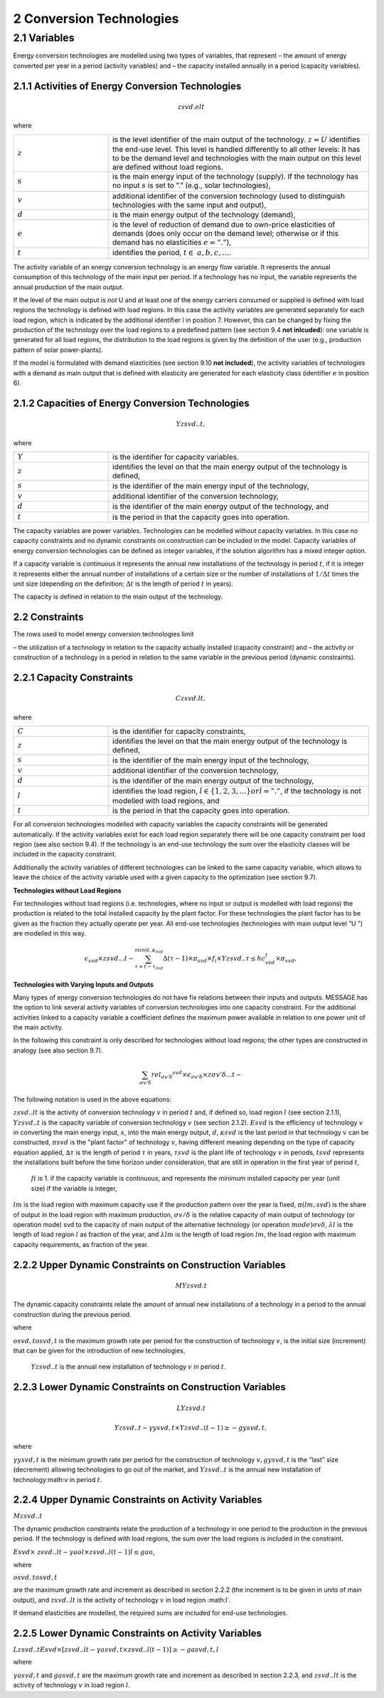 2 Conversion Technologies
====
2.1 	Variables
----
Energy conversion technologies are modelled using two types of variables, that represent
– the amount of energy converted per year in a period (activity  variables) and
– the capacity installed annually in a period (capacity variables).

2.1.1 	Activities  of Energy Conversion Technologies
~~~~~~~~~~~~~~~~~~~~~~
.. math::
   zsvd.elt

where

.. list-table:: 
   :widths: 40 110
   :header-rows: 0

   * - :math:`z`
     - is the level identifier of the main output of the technology. :math:`z = U` identifies the end-use level. This level is handled differently to all other levels: It has to be the demand level and technologies with the main output on this level are defined without load regions.
   * - :math:`s`
     - is the main energy input of the technology (supply). If the technology has no input :math:`s` is set to ”.” (e.g., solar technologies),
   * - :math:`v`
     - additional identifier of the conversion technology (used to distinguish technologies with the same input and output),
   * - :math:`d`
     - is the main energy output of the technology (demand),
   * - :math:`e`
     - is the level of reduction of demand due to own-price elasticities of demands (does only occur on the demand level; otherwise or if this demand has no elasticities :math:`e = ”.”`),
   * - :math:`t`
     - identifies the period, :math:`t\in & a, b, c, ...%`.

The activity variable of an energy conversion technology is an energy flow variable. It represents the annual consumption of this technology of the main input per period. If a technology has no input, the variable represents the annual production of the main output.
 
If the level of the main output is *not* U and at least one of the energy carriers consumed or supplied is defined with load regions the technology is defined with load regions. In this case the activity variables are generated separately for each load region, which is indicated by the additional identifier l in position 7. However, this can be changed by fixing the production of the technology over the load regions to a predefined pattern (see section 9.4 **not inlcuded**): one variable is generated for all load regions, the distribution to the load regions is given by the definition of the user (e.g., production pattern of solar power-plants).

If the model is formulated with demand elasticities  (see section 9.10 **not included**), the activity variables of technologies with a demand  as main output that is defined with elasticity are generated for each elasticity class (identifier :math:`e` in position 6).

2.1.2 	Capacities of Energy Conversion Technologies
~~~~~~~~~~~~~~~~~~~~~~
.. math:: 
   Yzsvd..t, 

where

.. list-table:: 
   :widths: 40 110
   :header-rows: 0

   * - :math:`Y`
     - is the identifier for capacity variables.
   * - :math:`z`
     - identifies the level on that the main energy output of the technology is defined,
   * - :math:`s`
     - is the identifier of the main energy input of the technology,
   * - :math:`v`
     - additional identifier of the conversion technology,
   * - :math:`d`
     - is the identifier of the main energy output of the technology, and
   * - :math:`t`
     - is the period in that the capacity goes into operation.

The capacity variables are power variables. Technologies can be modelled without capacity variables. In this case no capacity constraints and no dynamic constraints on construction can be included in the model. Capacity variables of energy conversion technologies can be defined  as integer variables, if the solution algorithm has a mixed integer option.

If a capacity variable is continuous it represents the annual new installations of the technology in period :math:`t`, if it is integer it represents either the annual number of installations of a certain size or the number of installations of :math:`1/\Delta t` times the unit size (depending  on the definition; :math:`\Delta t` is the length of period :math:`t` in years).

The capacity is defined in relation to the main output of the technology.

2.2 	Constraints
~~~~~~~~~~~~~~~~~~~~~~
The rows used to model energy conversion technologies limit

– the utilization of a technology in relation to the capacity actually installed (capacity constraint) and
– the activity or construction of a technology in a period in relation to the same variable in the previous period (dynamic constraints).
 
2.2.1 	Capacity Constraints
~~~~~~~~~~~~~~~~~~~~~~

.. math::
   C zsvd.lt, 

where

.. list-table:: 
   :widths: 40 110
   :header-rows: 0

   * - :math:`C`
     - is the identifier for capacity constraints,
   * - :math:`z`
     - identifies the level on that the main energy output of the technology is defined,
   * - :math:`s`
     - is the identifier of the main energy input of the technology,
   * - :math:`v`
     - additional identifier of the conversion technology,
   * - :math:`d`
     - is the identifier of the main energy output of the technology,
   * - :math:`l`
     - identifies the load region, :math:`l \in \{1, 2, 3, ...\} or l = ”.”`, if the technology is not modelled with load regions, and
   * - :math:`t`
     - is the period in that the capacity goes into operation.

For all conversion technologies modelled with capacity variables the capacity constraints will be generated automatically. If the activity variables exist for each load region separately there will be one capacity constraint per load region (see also section 9.4). If the technology is an end-use technology the sum over the elasticity classes will be included in the capacity constraint.

Additionally  the activity variables of different technologies can be linked to the same capacity variable, which allows to leave the choice of the activity variable used with a given capacity to the optimization (see section 9.7).

**Technologies without Load Regions**

For technologies without load regions (i.e. technologies, where no input or output is modelled with load regions) the production is related to the total installed capacity by the plant factor. For these technologies the plant factor has to be given as the fraction they actually operate per year. All end-use technologies (technologies  with main output level ”U ”) are modelled in this way.

.. math::
   \epsilon_{svd} \times zsvd...t - \sum_{\tau =t-\tau_{svd}}^{min(t,\kappa_{svd}} \Delta(\tau-1)\times \pi_{svd}\times f_i \times Yzsvd..\tau \leq hc_{svd}^t \times \pi_{svd} ,
 
**Technologies with Varying Inputs and Outputs**

Many types of energy conversion technologies do not have fix relations between their inputs and outputs. MESSAGE has the option to link several activity variables of conversion technologies into one capacity constraint. For the additional activities linked to a capacity variable a coefficient defines the maximum power available in relation to one power unit of the main activity.

In the following this constraint is only described for technologies without load regions; the other types are constructed in analogy (see also section 9.7).

.. math::
   \sum_{\sigma {v}'\delta }rel_{\sigma {v}'\delta} ^{svd}\times\epsilon_{\sigma {v}'\delta }\times z\sigma {v}'\delta ...t-
 
The following notation is used in the above equations:
 
:math:`zsvd..lt`	 is the activity of conversion technology :math:`v` in period :math:`t` and, if defined so, load region :math:`l` (see section 2.1.1),
:math:`Y zsvd..t` is the capacity variable of conversion technology :math:`v` (see section 2.1.2).
:math:`Esvd`	 is the efficiency of technology :math:`v` in converting the main energy input, :math:`s`, into the main energy output, :math:`d`,
:math:`κsvd`  is the last period in that technology :math:`v` can be constructed,
:math:`πsvd`	 is the "plant factor" of technology :math:`v`, having different meaning depending on the type of capacity equation applied,
:math:`∆τ` 	 is the length of period :math:`τ` in years,
:math:`τsvd` 	 is the plant life of technology :math:`v` in periods,
:math:`t svd` represents the installations built before the time horizon under consideration, that are still in operation in the first year of period :math:`t`,
 :math:`fi` 	is 1. if the capacity variable is continuous, and represents the minimum installed capacity per year (unit size) if the variable is integer,
:math:`lm` 	is the load region with maximum capacity use if the production pattern over the year is fixed,
:math:`π(lm, svd)`  is the share of output in the load region with maximum production,
:math:`σv/ δ`	is the relative capacity of main output of technology (or operation mode) svd to the capacity of main output of the alternative technology (or operation
:math:`mode)σv δ`,
:math:`λl` 	is the length of load region :math:`l` as fraction of the year, and
:math:`λlm` 	is the length of load region :math:`lm`, the load region with maximum capacity requirements, as fraction of the year.


2.2.2 	Upper Dynamic Constraints on Construction Variables
~~~~~~~~~~~~~~~~~~~~~~

.. math::
   MYzsvd.t

The dynamic capacity constraints relate the amount of annual new installations of a technology in a period to the annual construction during the previous period.

.. math::
   
 
where

:math:`o svd,t o svd,t`  is the maximum growth rate per period for the construction of technology :math:`v`, 
is the initial size (increment) that can be given for the introduction of new technologies,
 :math:`Y zsvd..t`	 is the annual new installation of technology :math:`v` in period :math:`t`.

2.2.3 	Lower Dynamic Constraints on Construction Variables
~~~~~~~~~~~~~~~~~~~~~~

.. math:: 
   LYzsvd.t

.. math::
   Y zsvd..t − γysvd,t   × Y zsvd..(t − 1) ≥ − gysvd,t,

where

:math:`γysvd,t` 	is the minimum growth rate per period for the construction of technology :math:`v, gysvd,t`	is the ”last”  size (decrement) allowing technologies to go out of the market, and :math:`Y zsvd..t`	is the annual new installation of technology:math:`v` in period :math:`t`.


2.2.4 	Upper Dynamic Constraints on Activity Variables
~~~~~~~~~~~~~~~~~~~~~~
:math:`M zsvd..t`

The dynamic production constraints relate the production of a technology in one period to the production in the previous period. If the technology is defined with load regions, the sum over the load regions is included in the constraint.

:math:`Esvd   × \ zsvd..lt  − γao l  × zsvd..l(t − 1) l ≤ gao`, 

where

:math:`o svd,t  o svd,t`
 
are the maximum growth rate and increment as described  in section 2.2.2 (the increment is to be given in units of main output), and
:math:`zsvd..lt`	is the activity of technology :math:`v` in load region :math:l`.

If demand elasticities are modelled, the required sums are included for end-use technologies.


2.2.5 	Lower Dynamic Constraints on Activity Variables
~~~~~~~~~~~~~~~~~~~~~~
:math:`Lzsvd..t Esvd   × [ zsvd..lt  − γasvd,t  × zsvd..l(t − 1) ]  ≥ − gasvd,t, l`

where

:math:`γasvd,t` 	and :math:`gasvd,t` are the maximum growth rate and increment as described in section 2.2.3, and :math:`zsvd..lt`	is the activity of technology :math:`v` in load region :math:`l`.

